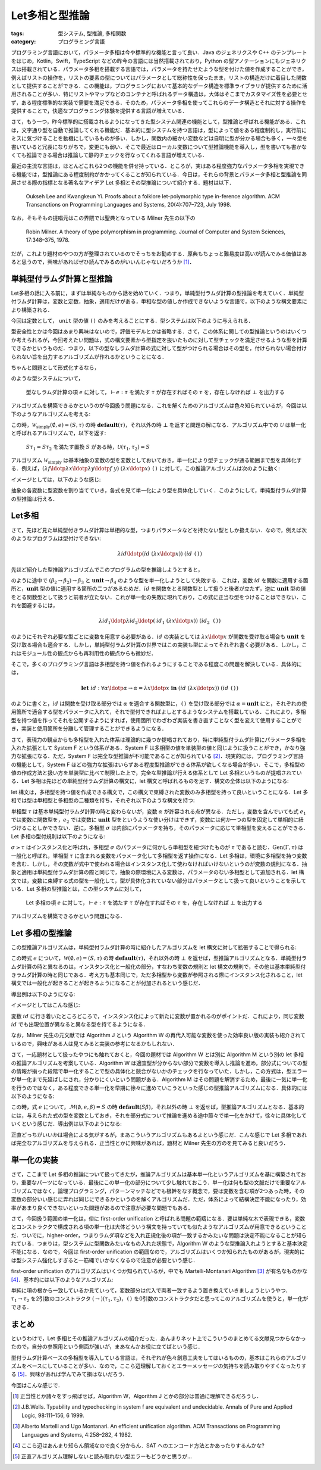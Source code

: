Let多相と型推論
==============================

:tags: 型システム, 型推論, 多相関数
:category: プログラミング言語

プログラミング言語において，パラメータ多相は今や標準的な機能と言って良い．Java のジェネリクスや C++ のテンプレートをはじめ，Kotlin，Swift，TypeScript などの昨今の言語には当然搭載されており，Python の型アノテーションにもジェネリクスは搭載されている．パラメータ多相を搭載する言語では，パラメータを持たせたような型を付けた値を作成することができ，例えばリストの操作を，リストの要素の型についてはパラメータとして総称性を保ったまま，リストの構造だけに着目した関数として提供することができる．この機能は，プログラミングにおいて基本的なデータ構造を標準ライブラリが提供するために活用されることが多い．特にリストやマップなどのコンテナと呼ばれるデータ構造は，大体はそこまでカスタマイズ性を必要とせず，ある程度標準的な実装で需要を満足できる．そのため，パラメータ多相を使ってこれらのデータ構造とそれに対する操作を提供することで，快適なプログラミング体験を提供する言語が増えている．

さて，もう一つ，昨今標準的に搭載されるようになってきた型システム関連の機能として，型推論と呼ばれる機能がある．これは，文字通り型を自動で推論してくれる機能だ．基本的に型システムを持つ言語は，型によって値をある程度制約し，実行前にミスに気づけることを動機にしているものが多い．しかし，関数内の細かい変数などは自明に型が分かる場合も多く，一々型を書いていると冗長になりがちで，変更にも弱い．そこで最近はローカル変数について型推論機能を導入し，型を書いても書かなくても推論できる場合は推論して静的チェックを行なってくれる言語が増えている．

最近の主流な言語は，ほとんどこれら2つの機能を併せ持っている．ところが，実はある程度強力なパラメータ多相を実現できる機能では，型推論にある程度制約がかかってくることが知られている．今日は，それらの背景とパラメータ多相と型推論を同居させる際の指標となる著名なアイデア Let 多相とその型推論について紹介する．題材は以下．

    Oukseh Lee and Kwangkeun Yi. Proofs about a folklore let-polymorphic type in-ference algorithm. ACM Transanctions on Programming Languages and Systems, 20(4):707–723, July 1998.

なお，そもそもの提唱元はこの界隈では聖典となっている Milner 先生の以下の

    Robin Milner. A theory of type polymorphism in programming. Journal of Computer and System Sciences, 17:348–375, 1978.

だが，これより題材のやつの方が整理されているのでそっちをお勧めする．原典もちょっと難易度は高いが読んでみる価値はあると思うので，興味があればぜひ読んでみるのがいいんじゃないだろうか [#milner-paper]_．

単純型付ラムダ計算と型推論
----------------------------------------

Let多相の話に入る前に，まずは単純なものから話を始めていく．つまり，単純型付ラムダ計算の型推論を考えていく．単純型付ラムダ計算は，変数と定数，抽象，適用だけがある，単相な型の値しか作成できないような言語で，以下のような構文要素により構築される．

.. image:: {attach}hm-type-system/simply-typed-lambda-syntax.png
  :alt: 単純型付ラムダ計算の構文要素
  :align: center

今回は定数として， ``unit`` 型の値 ``()`` のみを考えることにする．型システムは以下のように与えられる．

.. image:: {attach}hm-type-system/simply-typed-lambda-typing.png
  :alt: 単純型付ラムダ計算の型システム
  :align: center

型安全性とかは今回はあまり興味はないので，評価モデルとかは省略する．さて，この体系に関しての型推論というのはいくつか考えられるが，今回考えたい問題は，式の構文要素から型指定を抜いたものに対して型チェックを満足させるような型を計算できるかというものだ．つまり，以下の型なしラムダ計算の式に対して型がつけられる場合はその型を，付けられない場合付けられない旨を出力するアルゴリズムが作れるかということになる．

.. image:: {attach}hm-type-system/untyped-lambda-syntax.png
  :alt: 型なしラムダ計算の構文要素
  :align: center

ちゃんと問題として形式化するなら，

.. image:: {attach}hm-type-system/simply-typed-inference-typing.png
  :alt: 型なしラムダ計算の単純型推論による型システム
  :align: center

のような型システムについて，

..

  型なしラムダ計算の項 :math:`e` に対して，:math:`\vdash e: \tau` を満たす :math:`\tau` が存在すればその :math:`\tau` を，存在しなければ :math:`\bot` を出力する

アルゴリズムを構築できるかというのが今回扱う問題になる．これを解くためのアルゴリズムは色々知られているが，今回は以下のようなアルゴリズムを考える:

.. image:: {attach}hm-type-system/algorithm-w-simply.png
  :alt: 単純型付ラムダ計算の型推論
  :align: center

この時，:math:`\mathcal{W}_{\text{simply}}(\emptyset, e) = (S, \tau)` の時 :math:`\mathbf{default}(\tau)`，それ以外の時 :math:`\bot` を返すと問題の解になる．アルゴリズム中での :math:`\mathcal{U}` は単一化と呼ばれるアルゴリズムで，以下を返す:

..

    :math:`S\tau_1 = S\tau_2` を満たす置換 :math:`S` がある時，:math:`\mathcal{U}(\tau_1, \tau_2) = S`

アルゴリズム :math:`\mathcal{W}_{\text{simply}}` は基本抽象の変数の型を変数としておいておき，単一化により型チェックが通る範囲まで型を具体化する．例えば，:math:`(\lambda f\ldotp \lambda x\ldotp \lambda y\ldotp f\; y)\; (\lambda x\ldotp x)\;\text{\texttt{()}}` に対して，この推論アルゴリズムは次のように動く:

.. image:: {attach}hm-type-system/algorithm-w-simply-deriv-example.png
  :alt: 単純型付ラムダ計算の型推論の導出例
  :align: center

イメージとしては，以下のような感じ:

.. image:: {attach}hm-type-system/algorithm-w-simply-deriv-example-steps.png
  :alt: 単純型付ラムダ計算の型推論ステップ例
  :align: center

抽象の各変数に型変数を割り当てていき，各式を見て単一化により型を具体化していく．このようにして，単純型付ラムダ計算の型推論は行える．

Let多相
----------------------------------------

さて，先ほど見た単純型付きラムダ計算は単相的な型，つまりパラメータなどを持たない型としか扱えない．なので，例えば次のようなプログラムは型付けできない:

.. math::

    \lambda \mathit{id}\ldotp (\mathit{id}\;(\lambda x\ldotp x))\;(\mathit{id}\;\text{\texttt{()}})

先ほど紹介した型推論アルゴリズムでこのプログラムの型を推論しようとすると，

.. image:: {attach}hm-type-system/algorithm-w-simply-failed-poly-example.png
  :alt: 単純型付ラムダ計算の型推論で一部単一化に失敗する
  :align: center

のように途中で :math:`(\beta_2 \to \beta_2) \to \beta_3` と :math:`\mathbf{unit} \to \beta_4` のような型を単一化しようとして失敗する．これは，変数 :math:`\mathit{id}` を関数に適用する箇所と，:math:`\mathbf{unit}` 型の値に適用する箇所の二つがあるためだ．:math:`\mathit{id}` を関数をとる関数型として扱うと後者が立たず，逆に :math:`\mathbf{unit}` 型の値をとる関数型として扱うと前者が立たない．これが単一化の失敗に現れており，この式に正当な型をつけることはできない．これを回避するには，

.. math::

    \lambda \mathit{id}_1\ldotp \lambda \mathit{id}_2\ldotp (\mathit{id}_1\;(\lambda x\ldotp x))\;(\mathit{id}_2\;\text{\texttt{()}})

のようにそれぞれ必要な型ごとに変数を用意する必要がある．:math:`\mathit{id}` の実装としては :math:`\lambda x\ldotp x` が関数を受け取る場合も :math:`\mathbf{unit}` を受け取る場合も適合する．しかし，単純型付ラムダ計算の世界ではこの実装も型によってそれぞれ書く必要がある．しかし，これはモジュール性の観点からも再利用性の観点からも微妙だ．

そこで，多くのプログラミング言語は多相型を持つ値を作れるようにすることである程度この問題を解決している．具体的には，

.. math::

    \mathbf{let}\;\mathit{id}: \forall \alpha\ldotp \alpha \to \alpha = \lambda x\ldotp x\; \mathbf{in}\; (\mathit{id}\;(\lambda x\ldotp x))\;(\mathit{id}\;\text{\texttt{()}})

のように書くと，:math:`\mathit{id}` は関数を受け取る部分では :math:`\alpha` を適合する関数型に，:math:`\text{\texttt{()}}` を受け取る部分では :math:`\alpha = \mathbf{unit}` にと，それぞれの使用箇所で適合する型をパラメータに入れて，それで型付できればよしとするようなシステムを搭載している．これにより，多相型を持つ値を作ってそれを公開するようにすれば，使用箇所でわざわざ実装を書き直すことなく型を変えて使用することができ，実装と使用箇所を分離して管理することができるようになる．

さて，表現力の観点からも多相型を入れた体系は理論的に幾つか提唱されており，特に単純型付ラムダ計算にパラメータ多相を入れた拡張として System F という体系がある．System F は多相型の値を単装型の値と同じように扱うことができ，かなり強力な拡張になる．ただ，System F は完全な型推論が不可能であることが知られている [#system-f-typability]_．現実的には，プログラミング言語の機能として，System F ほどの強力な拡張はいらずある程度型推論ができる体系が欲しくなる場合が多い．そこで，多相型の値の作成方法と扱い方を単装型に比べて制限した上で，完全な型推論が行える体系として Let 多相というものが提唱されている．Let 多相は先ほどの単純型付ラムダ計算の構文に，let 構文と呼ばれるものを足す．構文の全体は以下のようになる:

.. image:: {attach}hm-type-system/letpoly-syntax.png
  :alt: Let 多相の構文
  :align: center

let 構文は，多相型を持つ値を作成できる構文で，この構文で束縛された変数のみ多相型を持って良いということになる．Let 多相では型は単相型と多相型の二種類を持ち，それぞれ以下のような構文を持つ:

.. image:: {attach}hm-type-system/letpoly-type-syntax.png
  :alt: Let 多相の型の構文
  :align: center

単相型 :math:`\tau` は基本単純型付ラムダ計算の時と変わらないが，変数 :math:`\alpha` が許容される点が異なる．ただし，変数を含んでいても式 :math:`e_1` では変数に関数型を，:math:`e_2` では変数に :math:`\mathbf{unit}` 型をというような使い分けはできず，変数には何か一つの型を固定して単相的に紐づけることしかできない．逆に，多相型 :math:`\sigma` は内部にパラメータを持ち，そのパラメータに応じて単相型を変えることができる．Let 多相の型付規則は以下のようになる:

.. image:: {attach}hm-type-system/letpoly-type-system.png
  :alt: Let 多相の型システム
  :align: center

:math:`\sigma \succ \tau` はインスタンス化と呼ばれ，多相型 :math:`\sigma` のパラメータに何かしら単相型を紐づけたものが :math:`\tau` であると読む．:math:`\mathrm{Gen}(\Gamma, \tau)` は一般化と呼ばれ，単相型 :math:`\tau` に含まれる変数をパラメータ化して多相型を返す操作になる．Let 多相は，環境に多相型を持つ変数を含む．しかし，その変数が式中で使われる場合はインスタンス化して使わなければいけないというのが変数の規則になる．抽象と適用は単純型付ラムダ計算の際と同じで，抽象の際環境に入る変数は，パラメータのない多相型として追加される．let 構文では，変数に束縛する式の型を一般化して，型が具体化されていない部分はパラメータとして扱って良いということを示している．Let 多相の型推論とは，この型システムに対して，

..

  Let 多相の項 :math:`e` に対して，:math:`\vdash e: \tau` を満たす :math:`\tau` が存在すればその :math:`\tau` を，存在しなければ :math:`\bot` を出力する

アルゴリズムを構築できるかという問題になる．

Let 多相の型推論
--------------------------

この型推論アルゴリズムは，単純型付ラムダ計算の時に紹介したアルゴリズムを let 構文に対して拡張することで得られる:

.. image:: {attach}hm-type-system/algorithm-w.png
  :alt: Algorithm W
  :align: center

この時式 :math:`e` について，:math:`\mathcal{W}(\emptyset, e) = (S, \tau)` の時 :math:`\mathbf{default}(\tau)`，それ以外の時 :math:`\bot` を返せば，型推論アルゴリズムとなる．単純型付ラムダ計算の時と異なるのは，インスタンス化と一般化の部分，すなわち変数の規則と let 構文の規則で，その他は基本単純型付きラムダ計算の時と同じである．考え方も基本同じで，ただ多相型から変数が参照される際にインスタンス化されること，let 構文では一般化が起きることが起きるようになることが付加されるという感じだ．

導出例は以下のようになる:

.. image:: {attach}hm-type-system/algorithm-w-deriv-example.png
  :alt: Algorithm W での推論例
  :align: center

イメージとしてはこんな感じ:

.. image:: {attach}hm-type-system/algorithm-w-deriv-example-steps.png
  :alt: Algorithm W での推論ステップ例
  :align: center

変数 :math:`\mathit{id}` に行き着いたところどころで，インスタンス化によって新たに変数が置かれるのがポイントだ．これにより，同じ変数 :math:`\mathit{id}` でも出現位置が異なると異なる型を持てるようになる．

なお，Milner 先生の元文献では Algorithm J という Algorithm W の再代入可能な変数を使った効率良い版の実装も紹介されているので，興味がある人は見てみると実装の参考になるかもしれない．

さて，一応題材として扱ったやつにも触れておくと，今回の題材では Algorithm W とは別に Algorithm M という別の let 多相の推論アルゴリズムを考案している．Algorithm W は適宜型が分からない部分で変数を導入し推論を進め，部分式についての型の情報が揃った段階で単一化することで型の具体化と競合がないかのチェックを行なっていた．しかし，この方式は，型エラーが単一化まで先延ばしにされ，分かりにくいという問題がある．Algorithm M はその問題を解消するため，最後に一気に単一化を行うのではなく，ある程度できる単一化を早期に徐々に進めていこうといった感じの型推論アルゴリズムになる．具体的には以下のようになる:

.. image:: {attach}hm-type-system/algorithm-m.png
  :alt: Algorithm M
  :align: center

この時，式 :math:`e` について，:math:`\mathcal{M}(\emptyset, e, \beta) = S` の時 :math:`\mathbf{default}(S\beta)`，それ以外の時 :math:`\bot` を返せば，型推論アルゴリズムとなる．基本的には，与えられた式の型を変数としておき，それを部分式について推論を進める途中節々で単一化をかけて，徐々に具体化していくという感じだ．導出例は以下のようになる:

.. image:: {attach}hm-type-system/algorithm-m-deriv-example.png
  :alt: Algorithm M による推論導出例
  :align: center

正直どっちがいいかは場合による気がするが，まあこういうアルゴリズムもあるよという感じだ．こんな感じで Let 多相であれば完全なアルゴリズムを与えられる．正当性とかに興味があれば，題材と Milner 先生の方のを見てみると良いだろう．

単一化の実装
----------------------------------------

さて，ここまで Let 多相の推論について扱ってきたが，推論アルゴリズムは基本単一化というアルゴリズムを基に構築されており，重要なパーツになっている．最後にこの単一化の部分について少し触れておこう．単一化は何も型の文脈だけで重要なアルゴリズムではなく，論理プログラミング，パターンマッチなどでも根幹をなす概念で，要は変数を含む項が2つあった時，その変数の部分いい感じに弄れば同じにできるかというのを解くアルゴリズムだ．ただ，体系によって結構決定不能になったり，効率があまり良くできないといった問題があるので注意が必要な問題でもある．

さて，今回扱う範囲の単一化は，俗に first-order unification と呼ばれる問題の範疇になる．要は単純な木で表現できる，変数とコンストラクタで構成される項の単一化は大体どういう構文を持っていても似たようなアルゴリズムが用意できるということだ．ついでに，higher-order，つまりラムダ項などを入れ正規化後の項が一致するかみたいな問題は決定不能になることが知られている．つまりは，型システムに型関数みたいなもの入れた状態で，Algorithm W のような型推論入れようとすると基本決定不能になる．なので，今回は first-order unification の範囲なので，アルゴリズムはいくつか知られたものがあるが，現実的には型システム強化しすぎると一筋縄でいかなくなるので注意が必要という感じ．

first-order unification のアルゴリズムはいくつか知られているが，中でも Martelli-Montanari Algorithm [#mm-fo-unification]_ が有名なものかな [#about-unification-problem]_．基本的には以下のようなアルゴリズム:

.. image:: {attach}hm-type-system/mm-unification.png
  :alt: Martelli-Montanari Algorithm
  :align: center

単純に項の根から一致しているか見ていって，変数部分は代入で両者一致するよう置き換えていきましょうというやつ．:math:`\tau_1 \to \tau_2` を2引数のコンストラクタ :math:`(\to)(\tau_1, \tau_2)`，:math:`\text{\texttt{()}}` を0引数のコンストラクタだと思ってこのアルゴリズムを使うと，単一化ができる．

まとめ
----------------------------------------

というわけで，Let 多相とその推論アルゴリズムの紹介だった．あんまりネット上でこういうのまとめてる文献見つからなかったので，自分の参照用という側面が強いが，まあなんかお役に立てばという感じ．

型付ラムダ計算ベースの多相型を導入している言語は，それぞれが色々創意工夫をしてはいるものの，基本はこれらのアルゴリズムをベースにしていることが多い．なので，ここら辺理解しておくとエラーメッセージの気持ちを読み取りやすくなったりする [#type-error-is-not-useful]_．興味があれば学んでみて損はないだろう．

今回はこんな感じで．

.. [#milner-paper] 正当性とか諸々をすっ飛ばせば，Algorithm W，Algorithm J とかの部分は普通に理解できるだろうし．
.. [#system-f-typability] J.B.Wells. Typability and typechecking in system f are equivalent and undecidable. Annals of Pure and Applied Logic, 98:111–156, 6 1999.
.. [#mm-fo-unification] Alberto Martelli and Ugo Montanari. An efficient unification algorithm. ACM Transactions on Programming Languages and Systems, 4:258–282, 4 1982.
.. [#about-unification-problem] ここら辺はあんまり知らん領域なので良く分からん．SAT へのエンコード方法とかあったりするんかな?
.. [#type-error-is-not-useful] 正直アルゴリズム理解しないと読み取れない型エラーもどうかと思うが...
